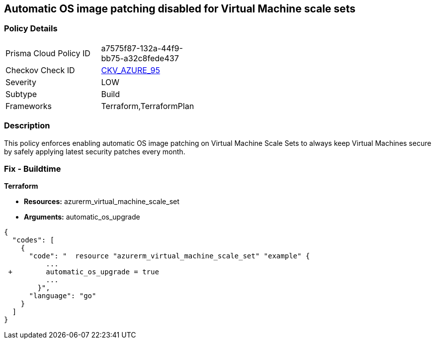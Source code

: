 == Automatic OS image patching disabled for Virtual Machine scale sets


=== Policy Details 

[width=45%]
[cols="1,1"]
|=== 
|Prisma Cloud Policy ID 
| a7575f87-132a-44f9-bb75-a32c8fede437

|Checkov Check ID 
| https://github.com/bridgecrewio/checkov/tree/master/checkov/terraform/checks/resource/azure/VMScaleSetsAutoOSImagePatchingEnabled.py[CKV_AZURE_95]

|Severity
|LOW

|Subtype
|Build

|Frameworks
|Terraform,TerraformPlan

|=== 



=== Description 


This policy enforces enabling automatic OS image patching on Virtual Machine Scale Sets to always keep Virtual Machines secure by safely applying latest security patches every month.

=== Fix - Buildtime


*Terraform* 


* *Resources:* azurerm_virtual_machine_scale_set
* *Arguments:* automatic_os_upgrade


[source,go]
----
{
  "codes": [
    {
      "code": "  resource "azurerm_virtual_machine_scale_set" "example" {
          ...
 +        automatic_os_upgrade = true
          ...
        }",
      "language": "go"
    }
  ]
}
----
